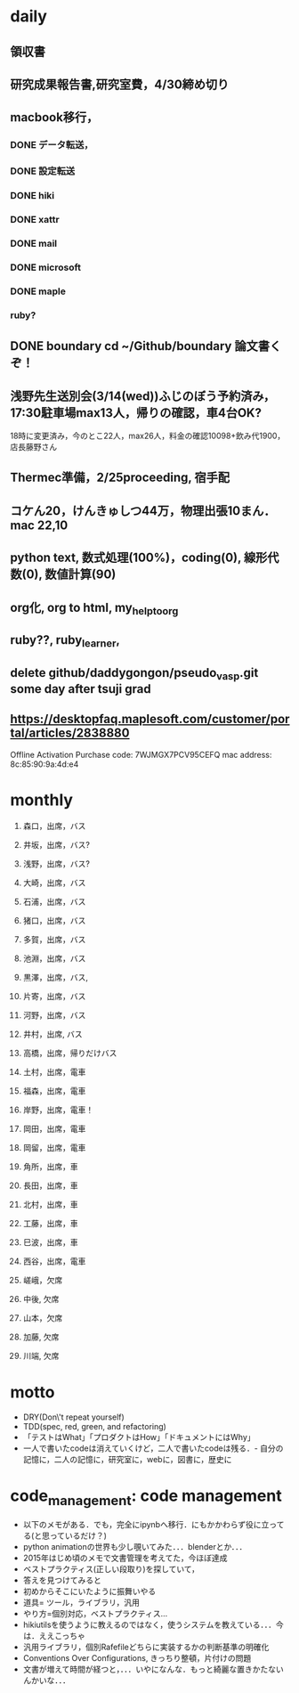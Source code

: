 #+STARTUP: indent nolineimages nofold
* daily
** 領収書
** 研究成果報告書,研究室費，4/30締め切り
** macbook移行，
*** DONE データ転送，
*** DONE 設定転送
*** DONE hiki
*** DONE xattr
*** DONE mail
*** DONE microsoft
*** DONE maple
*** ruby?
** DONE boundary cd ~/Github/boundary 論文書くぞ！
** 浅野先生送別会(3/14(wed))ふじのぼう予約済み，17:30駐車場max13人，帰りの確認，車4台OK?
18時に変更済み，今のとこ22人，max26人，料金の確認10098+飲み代1900，店長藤野さん
** Thermec準備，2/25proceeding, 宿手配
** コケん20，けんきゅしつ44万，物理出張10まん．mac 22,10
** python text, 数式処理(100%)，coding(0), 線形代数(0), 数値計算(90)
** org化, org to html, my_helptoorg
** ruby??, ruby_learner,
** delete github/daddygongon/pseudo_vasp.git some day after tsuji grad
** https://desktopfaq.maplesoft.com/customer/portal/articles/2838880
Offline Activation
Purchase code: 7WJMGX7PCV95CEFQ
mac address: 8c:85:90:9a:4d:e4

* monthly
1. 森口，出席，バス
2. 井坂，出席，バス?
3. 浅野，出席，バス?
4. 大崎，出席，バス
5. 石浦，出席，バス
6. 猪口，出席，バス
7. 多賀，出席，バス
8. 池淵，出席，バス
9. 黒澤，出席，バス,
10. 片寄，出席，バス
11. 河野，出席，バス
12. 井村，出席, バス
13. 高橋，出席，帰りだけバス
14. 土村，出席，電車
15. 福森，出席，電車
16. 岸野，出席，電車！
17. 岡田，出席，電車
18. 岡留，出席，電車
19. 角所，出席，車
20. 長田，出席，車
21. 北村，出席，車
22. 工藤，出席，車
23. 巳波，出席，車
24. 西谷，出席，電車

25. 嵯峨，欠席
26. 中後, 欠席
27. 山本，欠席
28. 加藤, 欠席
29. 川端, 欠席
* motto
- DRY(Don\'t repeat yourself)
- TDD(spec, red, green, and refactoring)
- 「テストはWhat」「プロダクトはHow」「ドキュメントにはWhy」
- 一人で書いたcodeは消えていくけど，二人で書いたcodeは残る．- 自分の記憶に，二人の記憶に，研究室に，webに，図書に，歴史に
* code_management: code management
- 以下のメモがある．でも，完全にipynbへ移行．にもかかわらず役に立ってる(と思っているだけ？)
- python animationの世界も少し覗いてみた．．．blenderとか．．．
- 2015年はじめ頃のメモで文書管理を考えてた，今ほぼ達成
- ベストプラクティス(正しい段取り)を探していて，
-  答えを見つけてみると
-   初めからそこにいたように振舞いやる
- 道具= ツール，ライブラリ，汎用
- やり方=個別対応，ベストプラクティス...
- hikiutilsを使うように教えるのではなく，使うシステムを教えている．．．今は．ええこっちゃ
- 汎用ライブラリ，個別Rafefileどちらに実装するかの判断基準の明確化
- Conventions Over Configurations, きっちり整頓，片付けの問題
- 文書が増えて時間が経つと，．．．いやになんな．もっと綺麗な置きかたないんかいな．．．

